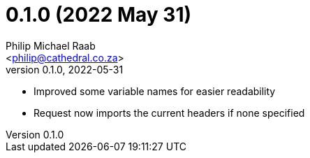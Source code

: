 = 0.1.0 (2022 May 31)
:author: Philip Michael Raab
:email: <philip@cathedral.co.za>
:revnumber: 0.1.0
:revdate: 2022-05-31

* Improved some variable names for easier readability
* Request now imports the current headers if none specified